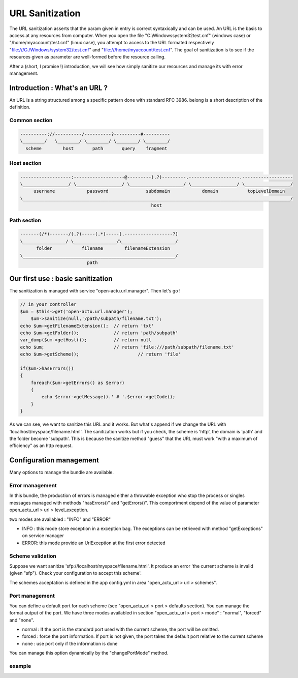 URL Sanitization
================

The URL sanitization asserts that the param given in entry is correct syntaxically and can be used. An URL is the basis to access at any resources from computer. When you open the file "C:\\Windows\system32\test.cnf" (windows case) or "/home/myaccount/test.cnf" (linux case), you attempt to access to the URL formated respectively "file:///C:/Windows/system32/test.cnf" and "file:///home/myaccount/test.cnf". The goal of sanitization is to see if the resources given as parameter are well-formed before the resource calling.

After a (short, I promise !) introduction, we will see how simply sanitize our resources and manage its with error management.

Introduction : What's an URL ?
------------------------------

An URL is a string structured among a specific pattern done with standard RFC 3986. belong is a short description of the definition.

==============
Common section
==============

.. code-block:: php

    ----------://----------/----------?----------#----------
    \________/   \________/ \________/ \________/ \________/
      scheme        host       path       query    fragment
      
============
Host section
============

.. code-block:: php

    -------------------:-------------------@---------(.?)---------.-------------------.-------------------
    \_________________/ \_________________/ \____________________/ \_________________/ \_________________/
         username            password              subdomain            domain           topLevelDomain
    \____________________________________________________________________________________________________/
                                                     host

============
Path section
============

.. code-block:: php

     -------(/*)-------/(.?)-----(.*)-----(.------------------?)
     \________________/ \________________/\____________________/
           folder           filename        filenameExtension
     \_________________________________________________________/
                              path

Our first use : basic sanitization 
----------------------------------

The sanitization is managed with service "open-actu.url.manager". Then let's go !

.. code-block:: php

    // in your controller
    $um = $this->get('open-actu.url.manager');
	$um->sanitize(null,'/path/subpath/filename.txt');
    echo $um->getFilenameExtension();  // return 'txt'
    echo $um->getFolder();             // return 'path/subpath'
    var_dump($um->getHost());          // return null
    echo $um;                          // return 'file:///path/subpath/filename.txt'
    echo $um->getScheme();                      // return 'file'
    
    if($um->hasErrors())
    {
        foreach($um->getErrors() as $error)
        {
            echo $error->getMessage().' # '.$error->getCode();
        }
    }

As we can see, we want to sanitize this URL and it works. But what's append if we change the URL with 'localhost/myspace/filename.html'. The sanitization works but if you check, the scheme is 'http', the domain is 'path' and the folder become 'subpath'. This is because the sanitize method "guess" that the URL must work "with a maximum of efficiency" as an http request.   

Configuration management
------------------------

Many options to manage the bundle are available. 

================
Error management
================

In this bundle, the production of errors is managed either a throwable exception who stop the process or singles messages managed with methods "hasErrors()" and "getErrors()". This comportment depend of the value of parameter open_actu_url > url > level_exception. 

two modes are availabled : "INFO" and "ERROR"

* INFO : this mode store exception in a exception bag. The exceptions can be retrieved with method "getExceptions" on service manager
* ERROR: this mode provide an UrlException at the first error detected 

=================
Scheme validation
=================

Suppose we want sanitize 'sfp://localhost/myspace/filename.html'. It produce an error 'the current scheme is invalid (given "sfp"). Check your configuration to accept this scheme'. 

The schemes acceptation is defined in the app config.yml in area "open_actu_url > url > schemes".

===============
Port management
===============

You can define a default port for each scheme (see "open_actu_url > port > defaults section). You can manage the format output of the port. We have three modes availabled in section "open_actu_url > port > mode" : "normal", "forced" and "none".

* normal : If the port is the standard port used with the current scheme, the port will be omitted.
* forced : force the port information. If port is not given, the port takes the default port relative to the current scheme
* none : use port only if the information is done

You can manage this option dynamically by the "changePortMode" method.

=======
example
=======

.. code_block:: php

    $um->changePortMode('normal');
